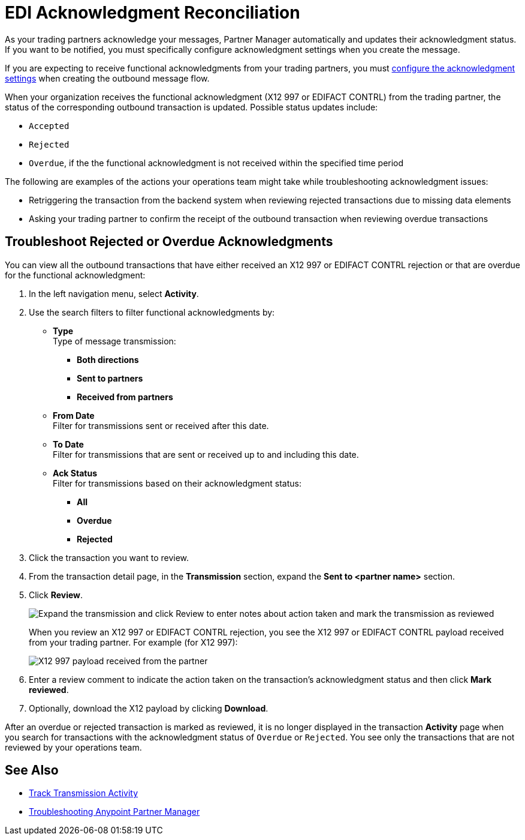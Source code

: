 = EDI Acknowledgment Reconciliation

As your trading partners acknowledge your messages, Partner Manager automatically and updates their acknowledgment status. If you want to be notified, you must specifically configure acknowledgment settings when you create the message.

If you are expecting to receive functional acknowledgments from your trading partners, you must xref:x12-send-settings.adoc[configure the acknowledgment  settings] when creating the outbound message flow.

When your organization receives the functional acknowledgment (X12 997 or EDIFACT CONTRL) from the trading partner, the status of the corresponding outbound transaction is updated. Possible status updates include:

* `Accepted`
* `Rejected`
* `Overdue`, if the the functional acknowledgment  is not received within the specified time period

The following are examples of the actions your operations team might take while troubleshooting acknowledgment issues:

* Retriggering the transaction from the backend system when reviewing rejected transactions due to missing data elements
* Asking your trading partner to confirm the receipt of the outbound transaction when reviewing overdue transactions

== Troubleshoot Rejected or Overdue Acknowledgments
You can view all the outbound transactions that have either received an X12 997 or EDIFACT CONTRL rejection or that are overdue for the functional acknowledgment:

. In the left navigation menu, select *Activity*.
. Use the search filters to filter functional acknowledgments by:
* *Type* +
Type of message transmission:
** *Both directions*
** *Sent to partners*
** *Received from partners*
* *From Date* +
Filter for transmissions sent or received after this date.
* *To Date* +
Filter for transmissions that are sent or received up to and including this date.
* *Ack Status* +
Filter for transmissions based on their acknowledgment status:
** *All*
** *Overdue*
** *Rejected*
. Click the transaction you want to review.
. From the transaction detail page, in the *Transmission* section, expand the *Sent to <partner name>* section.
. Click *Review*.
+
image::partner-manager-review-ack.png[Expand the transmission and click Review to enter notes about action taken and mark the transmission as reviewed]
+
When you review an X12 997 or EDIFACT CONTRL rejection, you see the X12 997 or EDIFACT CONTRL payload received from your trading partner. For example (for X12 997):
+
image::partner-manager-997-ack-review-payload.png[X12 997 payload received from the partner]
+
. Enter a review comment to indicate the action taken on the transaction’s acknowledgment status and then click *Mark reviewed*.
. Optionally, download the X12 payload by clicking *Download*.

After an overdue or rejected transaction is marked as reviewed, it is no longer displayed in the transaction *Activity* page when you search for transactions with the acknowledgment status of `Overdue` or `Rejected`. You see only the transactions that are not reviewed by your operations team.

== See Also

* xref:activity-tracking.adoc[Track Transmission Activity]
* xref:troubleshooting.adoc[Troubleshooting Anypoint Partner Manager]
